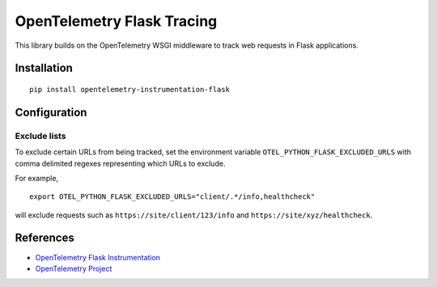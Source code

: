 OpenTelemetry Flask Tracing
===========================

|pypi|

.. |pypi| image:: https://badge.fury.io/py/opentelemetry-instrumentation-flask.svg
   :target: https://pypi.org/project/opentelemetry-instrumentation-flask/

This library builds on the OpenTelemetry WSGI middleware to track web requests
in Flask applications.

Installation
------------

::

    pip install opentelemetry-instrumentation-flask

Configuration
-------------

Exclude lists
*************
To exclude certain URLs from being tracked, set the environment variable ``OTEL_PYTHON_FLASK_EXCLUDED_URLS`` with comma delimited regexes representing which URLs to exclude.

For example,

::

    export OTEL_PYTHON_FLASK_EXCLUDED_URLS="client/.*/info,healthcheck"

will exclude requests such as ``https://site/client/123/info`` and ``https://site/xyz/healthcheck``.

References
----------

* `OpenTelemetry Flask Instrumentation <https://opentelemetry-python-contrib.readthedocs.io/en/stable/instrumentation/flask/flask.html>`_
* `OpenTelemetry Project <https://opentelemetry.io/>`_
